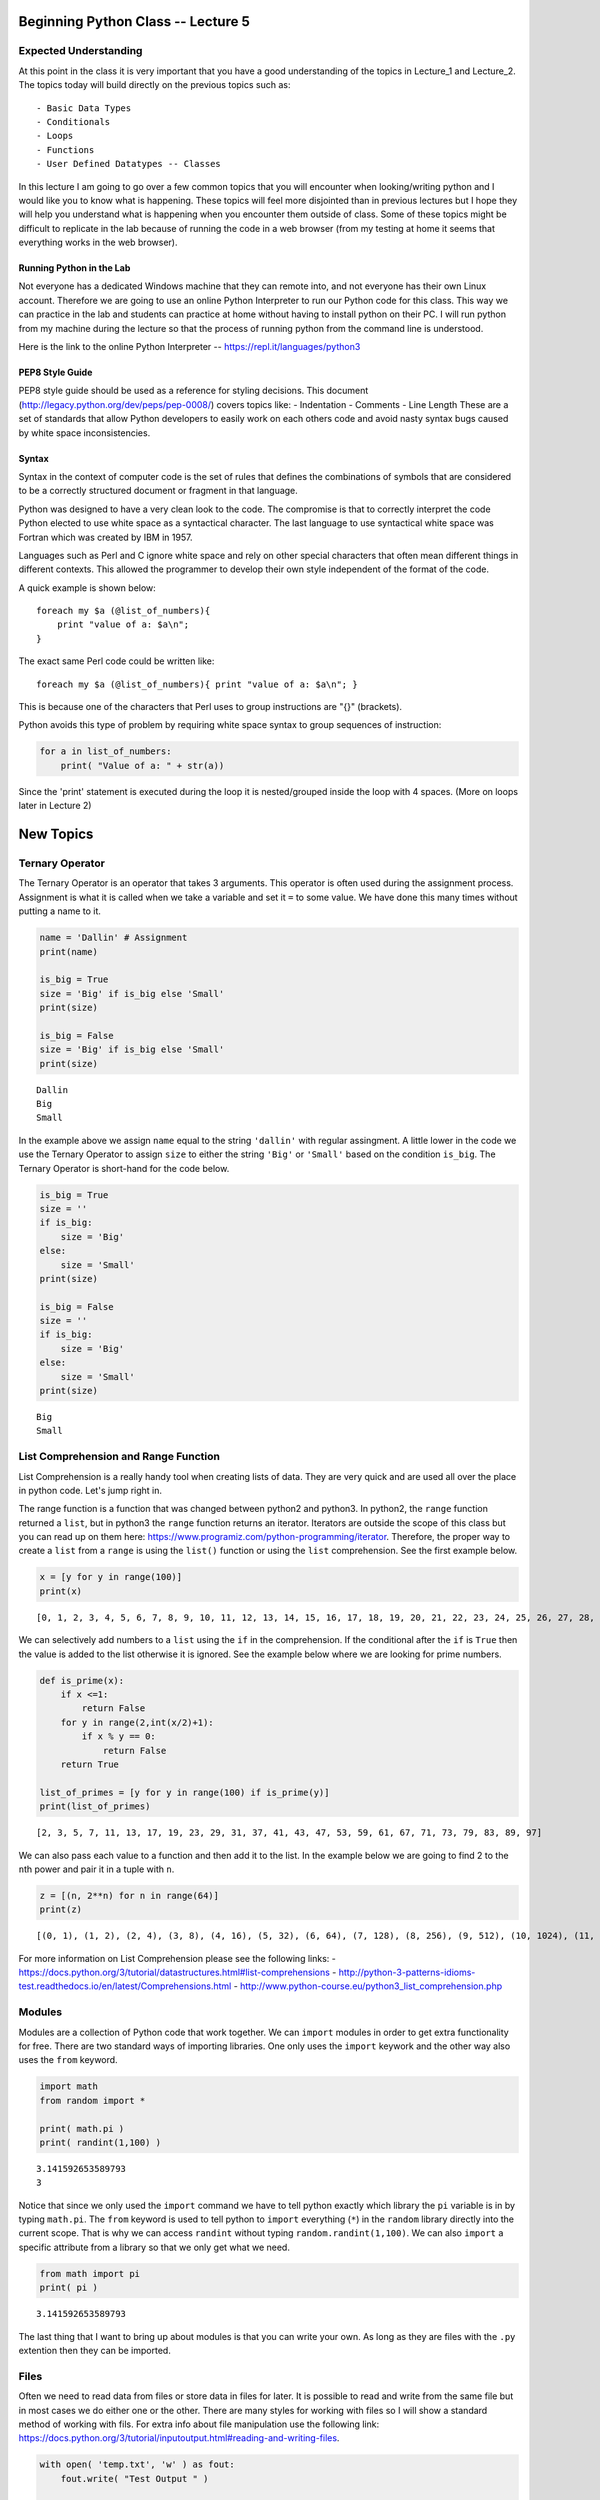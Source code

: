 
Beginning Python Class -- Lecture 5
===================================

Expected Understanding
----------------------

At this point in the class it is very important that you have a good
understanding of the topics in Lecture\_1 and Lecture\_2. The topics
today will build directly on the previous topics such as:

::

    - Basic Data Types
    - Conditionals
    - Loops
    - Functions
    - User Defined Datatypes -- Classes

In this lecture I am going to go over a few common topics that you will
encounter when looking/writing python and I would like you to know what
is happening. These topics will feel more disjointed than in previous
lectures but I hope they will help you understand what is happening when
you encounter them outside of class. Some of these topics might be
difficult to replicate in the lab because of running the code in a web
browser (from my testing at home it seems that everything works in the
web browser).

Running Python in the Lab
~~~~~~~~~~~~~~~~~~~~~~~~~

Not everyone has a dedicated Windows machine that they can remote into,
and not everyone has their own Linux account. Therefore we are going to
use an online Python Interpreter to run our Python code for this class.
This way we can practice in the lab and students can practice at home
without having to install python on their PC. I will run python from my
machine during the lecture so that the process of running python from
the command line is understood.

Here is the link to the online Python Interpreter --
https://repl.it/languages/python3

PEP8 Style Guide
~~~~~~~~~~~~~~~~

PEP8 style guide should be used as a reference for styling decisions.
This document (http://legacy.python.org/dev/peps/pep-0008/) covers
topics like: - Indentation - Comments - Line Length These are a set of
standards that allow Python developers to easily work on each others
code and avoid nasty syntax bugs caused by white space inconsistencies.

Syntax
~~~~~~

Syntax in the context of computer code is the set of rules that defines
the combinations of symbols that are considered to be a correctly
structured document or fragment in that language.

Python was designed to have a very clean look to the code. The
compromise is that to correctly interpret the code Python elected to use
white space as a syntactical character. The last language to use
syntactical white space was Fortran which was created by IBM in 1957.

Languages such as Perl and C ignore white space and rely on other
special characters that often mean different things in different
contexts. This allowed the programmer to develop their own style
independent of the format of the code.

A quick example is shown below:

::

    foreach my $a (@list_of_numbers){
        print "value of a: $a\n";
    }

The exact same Perl code could be written like:

::

    foreach my $a (@list_of_numbers){ print "value of a: $a\n"; }

This is because one of the characters that Perl uses to group
instructions are "{}" (brackets).

Python avoids this type of problem by requiring white space syntax to
group sequences of instruction:

.. code:: python

    for a in list_of_numbers:
        print( "Value of a: " + str(a))

Since the 'print' statement is executed during the loop it is
nested/grouped inside the loop with 4 spaces. (More on loops later in
Lecture 2)

New Topics
==========

Ternary Operator
----------------

The Ternary Operator is an operator that takes 3 arguments. This
operator is often used during the assignment process. Assignment is what
it is called when we take a variable and set it ``=`` to some value. We
have done this many times without putting a name to it.

.. code:: ipython3

    name = 'Dallin' # Assignment
    print(name)
    
    is_big = True
    size = 'Big' if is_big else 'Small'
    print(size)
    
    is_big = False
    size = 'Big' if is_big else 'Small'
    print(size)


.. parsed-literal::

    Dallin
    Big
    Small


In the example above we assign ``name`` equal to the string ``'dallin'``
with regular assingment. A little lower in the code we use the Ternary
Operator to assign ``size`` to either the string ``'Big'`` or
``'Small'`` based on the condition ``is_big``. The Ternary Operator is
short-hand for the code below.

.. code:: ipython3

    is_big = True
    size = ''
    if is_big:
        size = 'Big'
    else:
        size = 'Small'
    print(size)
    
    is_big = False
    size = ''
    if is_big:
        size = 'Big'
    else:
        size = 'Small'
    print(size)


.. parsed-literal::

    Big
    Small


List Comprehension and Range Function
-------------------------------------

List Comprehension is a really handy tool when creating lists of data.
They are very quick and are used all over the place in python code.
Let's jump right in.

The range function is a function that was changed between python2 and
python3. In python2, the ``range`` function returned a ``list``, but in
python3 the ``range`` function returns an iterator. Iterators are
outside the scope of this class but you can read up on them here:
https://www.programiz.com/python-programming/iterator. Therefore, the
proper way to create a ``list`` from a ``range`` is using the ``list()``
function or using the ``list`` comprehension. See the first example
below.

.. code:: ipython3

    x = [y for y in range(100)]
    print(x)


.. parsed-literal::

    [0, 1, 2, 3, 4, 5, 6, 7, 8, 9, 10, 11, 12, 13, 14, 15, 16, 17, 18, 19, 20, 21, 22, 23, 24, 25, 26, 27, 28, 29, 30, 31, 32, 33, 34, 35, 36, 37, 38, 39, 40, 41, 42, 43, 44, 45, 46, 47, 48, 49, 50, 51, 52, 53, 54, 55, 56, 57, 58, 59, 60, 61, 62, 63, 64, 65, 66, 67, 68, 69, 70, 71, 72, 73, 74, 75, 76, 77, 78, 79, 80, 81, 82, 83, 84, 85, 86, 87, 88, 89, 90, 91, 92, 93, 94, 95, 96, 97, 98, 99]


We can selectively add numbers to a ``list`` using the ``if`` in the
comprehension. If the conditional after the ``if`` is ``True`` then the
value is added to the list otherwise it is ignored. See the example
below where we are looking for prime numbers.

.. code:: ipython3

    def is_prime(x):
        if x <=1:
            return False
        for y in range(2,int(x/2)+1):
            if x % y == 0:
                return False
        return True
    
    list_of_primes = [y for y in range(100) if is_prime(y)]
    print(list_of_primes)


.. parsed-literal::

    [2, 3, 5, 7, 11, 13, 17, 19, 23, 29, 31, 37, 41, 43, 47, 53, 59, 61, 67, 71, 73, 79, 83, 89, 97]


We can also pass each value to a function and then add it to the list.
In the example below we are going to find 2 to the ``n``\ th power and
pair it in a tuple with ``n``.

.. code:: ipython3

    z = [(n, 2**n) for n in range(64)]
    print(z)


.. parsed-literal::

    [(0, 1), (1, 2), (2, 4), (3, 8), (4, 16), (5, 32), (6, 64), (7, 128), (8, 256), (9, 512), (10, 1024), (11, 2048), (12, 4096), (13, 8192), (14, 16384), (15, 32768), (16, 65536), (17, 131072), (18, 262144), (19, 524288), (20, 1048576), (21, 2097152), (22, 4194304), (23, 8388608), (24, 16777216), (25, 33554432), (26, 67108864), (27, 134217728), (28, 268435456), (29, 536870912), (30, 1073741824), (31, 2147483648), (32, 4294967296), (33, 8589934592), (34, 17179869184), (35, 34359738368), (36, 68719476736), (37, 137438953472), (38, 274877906944), (39, 549755813888), (40, 1099511627776), (41, 2199023255552), (42, 4398046511104), (43, 8796093022208), (44, 17592186044416), (45, 35184372088832), (46, 70368744177664), (47, 140737488355328), (48, 281474976710656), (49, 562949953421312), (50, 1125899906842624), (51, 2251799813685248), (52, 4503599627370496), (53, 9007199254740992), (54, 18014398509481984), (55, 36028797018963968), (56, 72057594037927936), (57, 144115188075855872), (58, 288230376151711744), (59, 576460752303423488), (60, 1152921504606846976), (61, 2305843009213693952), (62, 4611686018427387904), (63, 9223372036854775808)]


For more information on List Comprehension please see the following
links: -
https://docs.python.org/3/tutorial/datastructures.html#list-comprehensions
-
http://python-3-patterns-idioms-test.readthedocs.io/en/latest/Comprehensions.html
- http://www.python-course.eu/python3_list_comprehension.php

Modules
-------

Modules are a collection of Python code that work together. We can
``import`` modules in order to get extra functionality for free. There
are two standard ways of importing libraries. One only uses the
``import`` keywork and the other way also uses the ``from`` keyword.

.. code:: ipython3

    import math
    from random import *
    
    print( math.pi )
    print( randint(1,100) )


.. parsed-literal::

    3.141592653589793
    3


Notice that since we only used the ``import`` command we have to tell
python exactly which library the ``pi`` variable is in by typing
``math.pi``. The ``from`` keyword is used to tell python to ``import``
everything (``*``) in the ``random`` library directly into the current
scope. That is why we can access ``randint`` without typing
``random.randint(1,100)``. We can also ``import`` a specific attribute
from a library so that we only get what we need.

.. code:: ipython3

    from math import pi
    print( pi )


.. parsed-literal::

    3.141592653589793


The last thing that I want to bring up about modules is that you can
write your own. As long as they are files with the ``.py`` extention
then they can be imported.

Files
-----

Often we need to read data from files or store data in files for later.
It is possible to read and write from the same file but in most cases we
do either one or the other. There are many styles for working with files
so I will show a standard method of working with fils. For extra info
about file manipulation use the following link:
https://docs.python.org/3/tutorial/inputoutput.html#reading-and-writing-files.

.. code:: ipython3

    with open( 'temp.txt', 'w' ) as fout:
        fout.write( "Test Output " )
    
    with open( 'temp.txt', 'r' ) as fin:
        print( fin.read() )


.. parsed-literal::

    Test Output 


The ``with`` keyword is used to give us a little extra error handling
protection if the file doesn't open or if the file doesn't exist.

Executing External Shell Commands
---------------------------------

Often we like to use other scripts and other built-in Linux commands in
our scripts. Running external commands can be a little different
depending on the version of Python you are using. The easiest way to
access external commands is to use the ``subprocess`` module.

.. code:: ipython3

    import subprocess
    
    response = subprocess.check_output('pwd', shell=True)
    print( response )
    
    response = subprocess.check_output('ls', shell=True)
    print( response )
    
    response = subprocess.check_output('whoami', shell=True)
    print( response )


.. parsed-literal::

    b'/Users/dallin/projects/python_class/lecture_5\n'
    b'lecture_5.ipynb\ntemp.txt\n'
    b'dallin\n'


Practice Problems
=================

There are a lot of things in Python to practice and many things that I
did not try to show/teach in these 5 lectures. Python/Programming is
something that you will continue to master for years to come. I find
that often the best was to learn a new language is to pick a problem and
start trying to solve it with that language. Along the way you will
learn a lot of the ins and outs of the new language.

Another option is something like CodeWars. CodeWars is a site that has
many practice problems that are posted by other users. After you come up
with a solution your code is tested to see if it gives the correct
output. The really cool thing about CodeWars is that after you complete
a problem you can look at how other people solved the same problem and
learn new little pieces of Python from the other solutions.
https://www.codewars.com

This week for practice please practice anything you would like. Try to
solve a problem that you think up or try to solve some of the practice
problems on CodeWars. Good Luck
